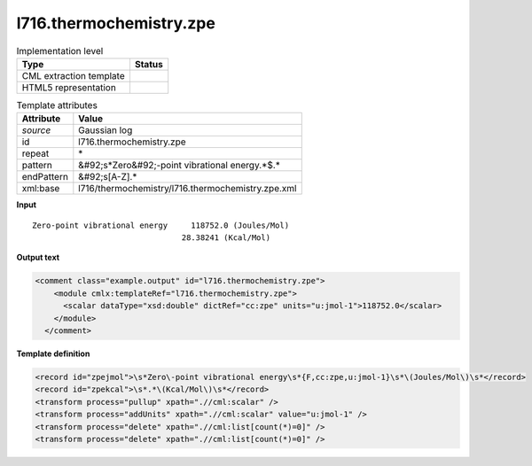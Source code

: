 .. _l716.thermochemistry.zpe-d3e22113:

l716.thermochemistry.zpe
========================

.. table:: Implementation level

   +----------------------------------------------------------------------------------------------------------------------------+----------------------------------------------------------------------------------------------------------------------------+
   | Type                                                                                                                       | Status                                                                                                                     |
   +============================================================================================================================+============================================================================================================================+
   | CML extraction template                                                                                                    | |image1|                                                                                                                   |
   +----------------------------------------------------------------------------------------------------------------------------+----------------------------------------------------------------------------------------------------------------------------+
   | HTML5 representation                                                                                                       | |image2|                                                                                                                   |
   +----------------------------------------------------------------------------------------------------------------------------+----------------------------------------------------------------------------------------------------------------------------+

.. table:: Template attributes

   +----------------------------------------------------------------------------------------------------------------------------+----------------------------------------------------------------------------------------------------------------------------+
   | Attribute                                                                                                                  | Value                                                                                                                      |
   +============================================================================================================================+============================================================================================================================+
   | *source*                                                                                                                   | Gaussian log                                                                                                               |
   +----------------------------------------------------------------------------------------------------------------------------+----------------------------------------------------------------------------------------------------------------------------+
   | id                                                                                                                         | l716.thermochemistry.zpe                                                                                                   |
   +----------------------------------------------------------------------------------------------------------------------------+----------------------------------------------------------------------------------------------------------------------------+
   | repeat                                                                                                                     | \*                                                                                                                         |
   +----------------------------------------------------------------------------------------------------------------------------+----------------------------------------------------------------------------------------------------------------------------+
   | pattern                                                                                                                    | &#92;s*Zero&#92;-point vibrational energy.*$.\*                                                                            |
   +----------------------------------------------------------------------------------------------------------------------------+----------------------------------------------------------------------------------------------------------------------------+
   | endPattern                                                                                                                 | &#92;s[A-Z].\*                                                                                                             |
   +----------------------------------------------------------------------------------------------------------------------------+----------------------------------------------------------------------------------------------------------------------------+
   | xml:base                                                                                                                   | l716/thermochemistry/l716.thermochemistry.zpe.xml                                                                          |
   +----------------------------------------------------------------------------------------------------------------------------+----------------------------------------------------------------------------------------------------------------------------+

.. container:: formalpara-title

   **Input**

::

    Zero-point vibrational energy     118752.0 (Joules/Mol)
                                    28.38241 (Kcal/Mol)
     

.. container:: formalpara-title

   **Output text**

.. code:: xml

   <comment class="example.output" id="l716.thermochemistry.zpe">
       <module cmlx:templateRef="l716.thermochemistry.zpe">
         <scalar dataType="xsd:double" dictRef="cc:zpe" units="u:jmol-1">118752.0</scalar>
       </module>
     </comment>

.. container:: formalpara-title

   **Template definition**

.. code:: xml

   <record id="zpejmol">\s*Zero\-point vibrational energy\s*{F,cc:zpe,u:jmol-1}\s*\(Joules/Mol\)\s*</record>
   <record id="zpekcal">\s*.*\(Kcal/Mol\)\s*</record>
   <transform process="pullup" xpath=".//cml:scalar" />
   <transform process="addUnits" xpath=".//cml:scalar" value="u:jmol-1" />
   <transform process="delete" xpath=".//cml:list[count(*)=0]" />
   <transform process="delete" xpath=".//cml:list[count(*)=0]" />

.. |image1| image:: ../../imgs/Total.png
.. |image2| image:: ../../imgs/None.png
